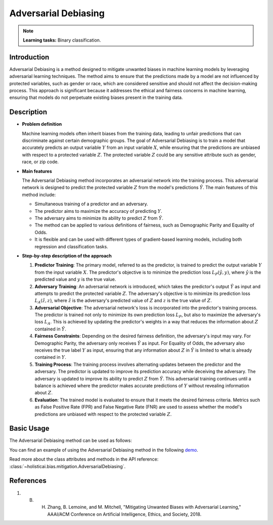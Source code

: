 Adversarial Debiasing
----------------------

.. note::
    **Learning tasks:** Binary classification.


Introduction
~~~~~~~~~~~~~~~
Adversarial Debiasing is a method designed to mitigate unwanted biases in machine learning models by leveraging adversarial learning techniques. The method aims to ensure that the predictions made by a model are not influenced by protected variables, such as gender or race, which are considered sensitive and should not affect the decision-making process. This approach is significant because it addresses the ethical and fairness concerns in machine learning, ensuring that models do not perpetuate existing biases present in the training data.

Description
~~~~~~~~~~~~~~

- **Problem definition**

  Machine learning models often inherit biases from the training data, leading to unfair predictions that can discriminate against certain demographic groups. The goal of Adversarial Debiasing is to train a model that accurately predicts an output variable :math:`Y` from an input variable :math:`X`, while ensuring that the predictions are unbiased with respect to a protected variable :math:`Z`. The protected variable :math:`Z` could be any sensitive attribute such as gender, race, or zip code.

- **Main features**

  The Adversarial Debiasing method incorporates an adversarial network into the training process. This adversarial network is designed to predict the protected variable :math:`Z` from the model's predictions :math:`\hat{Y}`. The main features of this method include:
  
  - Simultaneous training of a predictor and an adversary.
  - The predictor aims to maximize the accuracy of predicting :math:`Y`.
  - The adversary aims to minimize its ability to predict :math:`Z` from :math:`\hat{Y}`.
  - The method can be applied to various definitions of fairness, such as Demographic Parity and Equality of Odds.
  - It is flexible and can be used with different types of gradient-based learning models, including both regression and classification tasks.

- **Step-by-step description of the approach**

  1. **Predictor Training**: The primary model, referred to as the predictor, is trained to predict the output variable :math:`Y` from the input variable :math:`X`. The predictor's objective is to minimize the prediction loss :math:`L_P(\hat{y}, y)`, where :math:`\hat{y}` is the predicted value and :math:`y` is the true value.

  2. **Adversary Training**: An adversarial network is introduced, which takes the predictor's output :math:`\hat{Y}` as input and attempts to predict the protected variable :math:`Z`. The adversary's objective is to minimize its prediction loss :math:`L_A(\hat{z}, z)`, where :math:`\hat{z}` is the adversary's predicted value of :math:`Z` and :math:`z` is the true value of :math:`Z`.

  3. **Adversarial Objective**: The adversarial network's loss is incorporated into the predictor's training process. The predictor is trained not only to minimize its own prediction loss :math:`L_P`, but also to maximize the adversary's loss :math:`L_A`. This is achieved by updating the predictor's weights in a way that reduces the information about :math:`Z` contained in :math:`\hat{Y}`.

  4. **Fairness Constraints**: Depending on the desired fairness definition, the adversary's input may vary. For Demographic Parity, the adversary only receives :math:`\hat{Y}` as input. For Equality of Odds, the adversary also receives the true label :math:`Y` as input, ensuring that any information about :math:`Z` in :math:`\hat{Y}` is limited to what is already contained in :math:`Y`.

  5. **Training Process**: The training process involves alternating updates between the predictor and the adversary. The predictor is updated to improve its prediction accuracy while deceiving the adversary. The adversary is updated to improve its ability to predict :math:`Z` from :math:`\hat{Y}`. This adversarial training continues until a balance is achieved where the predictor makes accurate predictions of :math:`Y` without revealing information about :math:`Z`.

  6. **Evaluation**: The trained model is evaluated to ensure that it meets the desired fairness criteria. Metrics such as False Positive Rate (FPR) and False Negative Rate (FNR) are used to assess whether the model's predictions are unbiased with respect to the protected variable :math:`Z`.

Basic Usage
~~~~~~~~~~~~~~

The Adversarial Debiasing method can be used as follows:

You can find an example of using the Adversarial Debiasing method in the following `demo <https://holisticai.readthedocs.io/en/latest/gallery/tutorials/bias/mitigating_bias/binary_classification/demos/inprocessing.html#1.-Adversarial-Debiasing>`_.

Read more about the class attributes and methods in the API reference: :class:`~holisticai.bias.mitigation.AdversarialDebiasing`.

References
~~~~~~~~~~~~~~
1. B. H. Zhang, B. Lemoine, and M. Mitchell, "Mitigating Unwanted Biases with Adversarial Learning," AAAI/ACM Conference on Artificial Intelligence, Ethics, and Society, 2018.